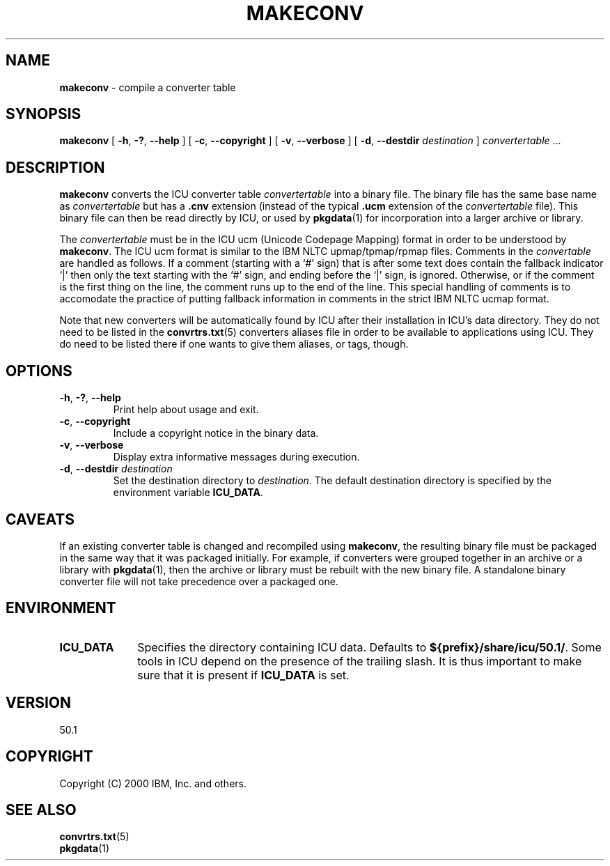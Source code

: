 .\" Hey, Emacs! This is -*-nroff-*- you know...
.\"
.\" makeconv.1: manual page for the makeconv utility
.\"
.\" Copyright (C) 2000-2002 IBM, Inc. and others.
.\"
.\" Manual page by Yves Arrouye <yves@realnames.com>.
.\"
.TH MAKECONV 1 "16 April 2002" "ICU MANPAGE" "ICU 50.1 Manual"
.SH NAME
.B makeconv
\- compile a converter table
.SH SYNOPSIS
.B makeconv
[
.BR "\-h\fP, \fB\-?\fP, \fB\-\-help"
]
[
.BR "\-c\fP, \fB\-\-copyright"
]
[
.BR "\-v\fP, \fB\-\-verbose"
]
[
.BI "\-d\fP, \fB\-\-destdir" " destination"
]
.IR convertertable " .\|.\|."
.SH DESCRIPTION
.B makeconv
converts the ICU converter table
.I convertertable
into a binary file. The binary file has the same base name as
.I convertertable
but has a
.B .cnv
extension (instead of the typical
.B .ucm
extension of the
.I convertertable
file).
This binary file can then be read directly by ICU, or used by
.BR pkgdata (1)
for incorporation into a larger archive or library.
.PP
The
.I convertertable
must be in the ICU ucm (Unicode Codepage Mapping) format in order to
be understood by
.BR makeconv .
The ICU ucm format is similar to the IBM NLTC upmap/tpmap/rpmap files.
Comments in the
.I convertable
are handled as follows. If a comment (starting with a `#' sign) that
is after some text does contain the fallback indicator `|' then only
the text starting with the `#' sign, and ending before the `|' sign,
is ignored.
Otherwise, or if the comment is the first thing on the line,
the comment runs up to the end of the line. This special
handling of comments is to accomodate the practice of putting fallback
information in comments in the strict IBM NLTC ucmap format.
.PP
Note that new converters will be automatically found by ICU after their
installation in ICU's data directory. They do not need to
be listed in the
.BR convrtrs.txt (5)
converters aliases file in order to be available to applications using ICU.
They do need to be listed there if one wants to give them aliases, or
tags, though.
.SH OPTIONS
.TP
.BR "\-h\fP, \fB\-?\fP, \fB\-\-help"
Print help about usage and exit.
.TP
.BR "\-c\fP, \fB\-\-copyright"
Include a copyright notice in the binary data.
.TP
.BR "\-v\fP, \fB\-\-verbose"
Display extra informative messages during execution.
.TP
.BI "\-d\fP, \fB\-\-destdir" " destination"
Set the destination directory to
.IR destination .
The default destination directory is specified by the environment variable
.BR ICU_DATA .
.SH CAVEATS
If an existing converter table is changed and recompiled using
.BR makeconv ,
the resulting binary file must be packaged in the same way that it was
packaged initially. For example, if converters were grouped together in
an archive or a library with
.BR pkgdata (1),
then the archive or library must be rebuilt with the new binary file.
A standalone binary converter file will not take precedence over a
packaged one.
.SH ENVIRONMENT
.TP 10
.B ICU_DATA
Specifies the directory containing ICU data. Defaults to
.BR ${prefix}/share/icu/50.1/ .
Some tools in ICU depend on the presence of the trailing slash. It is thus
important to make sure that it is present if
.B ICU_DATA
is set.
.SH VERSION
50.1
.SH COPYRIGHT
Copyright (C) 2000 IBM, Inc. and others.
.SH SEE ALSO
.BR convrtrs.txt (5) 
.br
.BR pkgdata (1)

